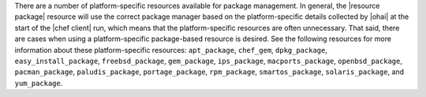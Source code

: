 .. The contents of this file are included in multiple topics and describes a note or a warning.
.. This file is very likely included in many spots across doc sets and versioned docs sets. It should be edited carefully, keeping in mind that it must be a neutral, matter-of-fact statement.
.. This file should not be changed in a way that hinders its ability to appear in multiple documentation sets.


There are a number of platform-specific resources available for package management. In general, the |resource package| resource will use the correct package manager based on the platform-specific details collected by |ohai| at the start of the |chef client| run, which means that the platform-specific resources are often unnecessary. That said, there are cases when using a platform-specific package-based resource is desired. See the following resources for more information about these platform-specific resources: ``apt_package``, ``chef_gem``, ``dpkg_package``, ``easy_install_package``, ``freebsd_package``, ``gem_package``, ``ips_package``, ``macports_package``, ``openbsd_package``, ``pacman_package``, ``paludis_package``, ``portage_package``, ``rpm_package``, ``smartos_package``, ``solaris_package``, and ``yum_package``.
